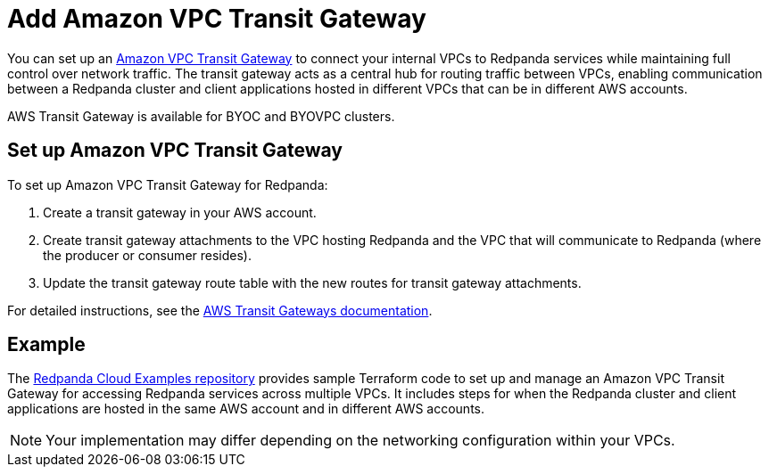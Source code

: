 = Add Amazon VPC Transit Gateway
:description: Use a transit gateway to connect your BYOC cluster to AWS VPCs or on-premises networks.

You can set up an https://docs.aws.amazon.com/vpc/latest/tgw/what-is-transit-gateway.html[Amazon VPC Transit Gateway^] to connect your internal VPCs to Redpanda services while maintaining full control over network traffic. The transit gateway acts as a central hub for routing traffic between VPCs, enabling communication between a Redpanda cluster and client applications hosted in different VPCs that can be in different AWS accounts.

AWS Transit Gateway is available for BYOC and BYOVPC clusters.  

== Set up Amazon VPC Transit Gateway

To set up Amazon VPC Transit Gateway for Redpanda:

. Create a transit gateway in your AWS account.
. Create transit gateway attachments to the VPC hosting Redpanda and the VPC that will communicate to Redpanda (where the producer or consumer resides).
. Update the transit gateway route table with the new routes for transit gateway attachments.

For detailed instructions, see the https://docs.aws.amazon.com/vpc/latest/tgw/tgw-transit-gateways.html[AWS Transit Gateways documentation^].

== Example

The https://github.com/redpanda-data/cloud-examples/blob/9e2083e4bd8392e288ab6991b2a5a9b77a5fb0c5/aws-transit-gateway/README.md[Redpanda Cloud Examples repository^] provides sample Terraform code to set up and manage an Amazon VPC Transit Gateway for accessing Redpanda services across multiple VPCs. It includes steps for when the Redpanda cluster and client applications are hosted in the same AWS account and in different AWS accounts.

NOTE: Your implementation may differ depending on the networking configuration within your VPCs.
